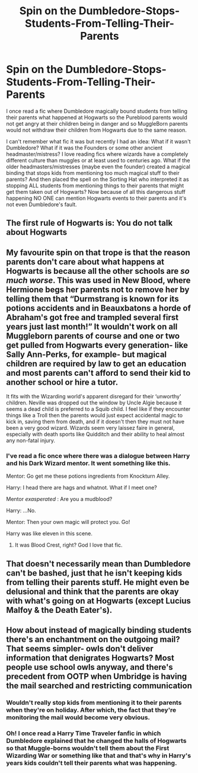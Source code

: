 #+TITLE: Spin on the Dumbledore-Stops-Students-From-Telling-Their-Parents

* Spin on the Dumbledore-Stops-Students-From-Telling-Their-Parents
:PROPERTIES:
:Author: ChaoticNichole
:Score: 7
:DateUnix: 1617654864.0
:DateShort: 2021-Apr-06
:FlairText: Prompt
:END:
I once read a fic where Dumbledore magically bound students from telling their parents what happened at Hogwarts so the Pureblood parents would not get angry at their children being in danger and so MuggleBorn parents would not withdraw their children from Hogwarts due to the same reason.

I can't remember what fic it was but recently I had an idea: What if it wasn't Dumbledore? What if it was the Founders or some other ancient headmaster/mistress? I love reading fics where wizards have a completely different culture than muggles or at least used to centuries ago. What if the older headmasters/mistresses (maybe even the founder) created a magical binding that stops kids from mentioning too much magical stuff to their parents? And then placed the spell on the Sorting Hat who interpreted it as stopping ALL students from mentioning things to their parents that might get them taken out of Hogwarts? Now because of all this dangerous stuff happening NO ONE can mention Hogwarts events to their parents and it's not even Dumbledore's fault.


** The first rule of Hogwarts is: You do not talk about Hogwarts
:PROPERTIES:
:Author: Jon_Riptide
:Score: 18
:DateUnix: 1617657951.0
:DateShort: 2021-Apr-06
:END:


** My favourite spin on that trope is that the reason parents don't care about what happens at Hogwarts is because all the other schools are /so much worse/. This was used in New Blood, where Hermione begs her parents not to remove her by telling them that “Durmstrang is known for its potions accidents and in Beauxbatons a horde of Abraham's got free and trampled several first years just last month!” It wouldn't work on all Muggleborn parents of course and one or two get pulled from Hogwarts every generation- like Sally Ann-Perks, for example- but magical children are required by law to get an education and most parents can't afford to send their kid to another school or hire a tutor.

It fits with the Wizarding world's apparent disregard for their ‘unworthy' children. Neville was dropped out the window by Uncle Algie because it seems a dead child is preferred to a Squib child. I feel like if they encounter things like a Troll then the parents would just expect accidental magic to kick in, saving them from death, and if it doesn't then they must not have been a very good wizard. Wizards seem very laissez faire in general, especially with death sports like Quidditch and their ability to heal almost any non-fatal injury.
:PROPERTIES:
:Author: stolethemorning
:Score: 6
:DateUnix: 1617719055.0
:DateShort: 2021-Apr-06
:END:

*** I've read a fic once where there was a dialogue between Harry and his Dark Wizard mentor. It went something like this.

Mentor: Go get me these potions ingredients from Knockturn Alley.

Harry: I head there are hags and whatnot. What if I meet one?

Mentor /exasperated/ : Are you a mudblood?

Harry: ...No.

Mentor: Then your own magic will protect you. Go!

Harry was like eleven in this scene.
:PROPERTIES:
:Author: maxart2001
:Score: 3
:DateUnix: 1617750764.0
:DateShort: 2021-Apr-07
:END:

**** It was Blood Crest, right? God I love that fic.
:PROPERTIES:
:Author: stolethemorning
:Score: 2
:DateUnix: 1617802135.0
:DateShort: 2021-Apr-07
:END:


** That doesn't necessarily mean than Dumbledore can't be bashed, just that he isn't keeping kids from telling their parents stuff. He might even be delusional and think that the parents are okay with what's going on at Hogwarts (except Lucius Malfoy & the Death Eater's).
:PROPERTIES:
:Author: ChaoticNichole
:Score: 3
:DateUnix: 1617655183.0
:DateShort: 2021-Apr-06
:END:


** How about instead of magically binding students there's an enchantment on the outgoing mail? That seems simpler- owls don't deliver information that denigrates Hogwarts? Most people use school owls anyway, and there's precedent from OOTP when Umbridge is having the mail searched and restricting communication
:PROPERTIES:
:Author: kaimkre1
:Score: 0
:DateUnix: 1617660622.0
:DateShort: 2021-Apr-06
:END:

*** Wouldn't really stop kids from mentioning it to their parents when they're on holiday. After which, the fact that they're monitoring the mail would become very obvious.
:PROPERTIES:
:Author: FerusGrim
:Score: 2
:DateUnix: 1617708128.0
:DateShort: 2021-Apr-06
:END:


*** Oh! I once read a Harry Time Traveler fanfic in which Dumbledore explained that he changed the halls of Hogwarts so that Muggle-borns wouldn't tell them about the First Wizarding War or something like that and that's why in Harry's years kids couldn't tell their parents what was happening.
:PROPERTIES:
:Author: _loveohun_
:Score: 2
:DateUnix: 1617760724.0
:DateShort: 2021-Apr-07
:END:
